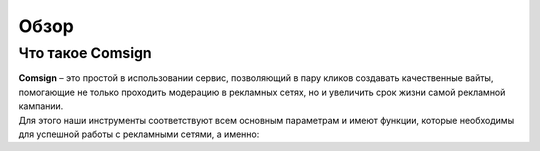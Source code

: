 Обзор
=====

Что такое Comsign
-----------------

| **Comsign** – это простой в использовании сервис, позволяющий в пару кликов создавать качественные вайты, помогающие не только проходить модерацию в рекламных сетях, но и увеличить срок жизни самой рекламной кампании.
| Для этого наши инструменты соответствуют всем основным параметрам и имеют функции, которые необходимы для успешной работы с рекламными сетями, а именно:
